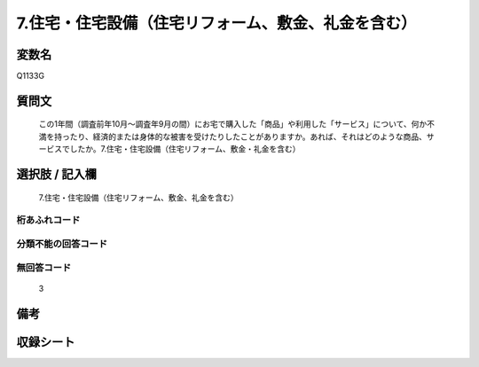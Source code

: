 .. title:: Q1133G
.. rst-class:: item
====================================================================================================
7.住宅・住宅設備（住宅リフォーム、敷金、礼金を含む）
====================================================================================================

.. rst-class:: varname
変数名
==================

Q1133G

.. rst-class:: question
質問文
==================


   この1年間（調査前年10月～調査年9月の間）にお宅で購入した「商品」や利用した「サービス」について、何か不満を持ったり、経済的または身体的な被害を受けたりしたことがありますか。あれば、それはどのような商品、サービスでしたか。7.住宅・住宅設備（住宅リフォーム、敷金・礼金を含む）



.. rst-class:: answer
選択肢 / 記入欄
======================

  7.住宅・住宅設備（住宅リフォーム、敷金、礼金を含む）



.. rst-class:: overflow
桁あふれコード
-------------------------------
  


.. rst-class:: not_available
分類不能の回答コード
-------------------------------------
  


.. rst-class:: not_available
無回答コード
-------------------------------------
  3


.. rst-class:: bikou
備考
==================



.. rst-class:: include_sheet
収録シート
=======================================
.. hlist::
   :columns: 3
   
   
   * p18_4
   
   


.. index:: Q1133G